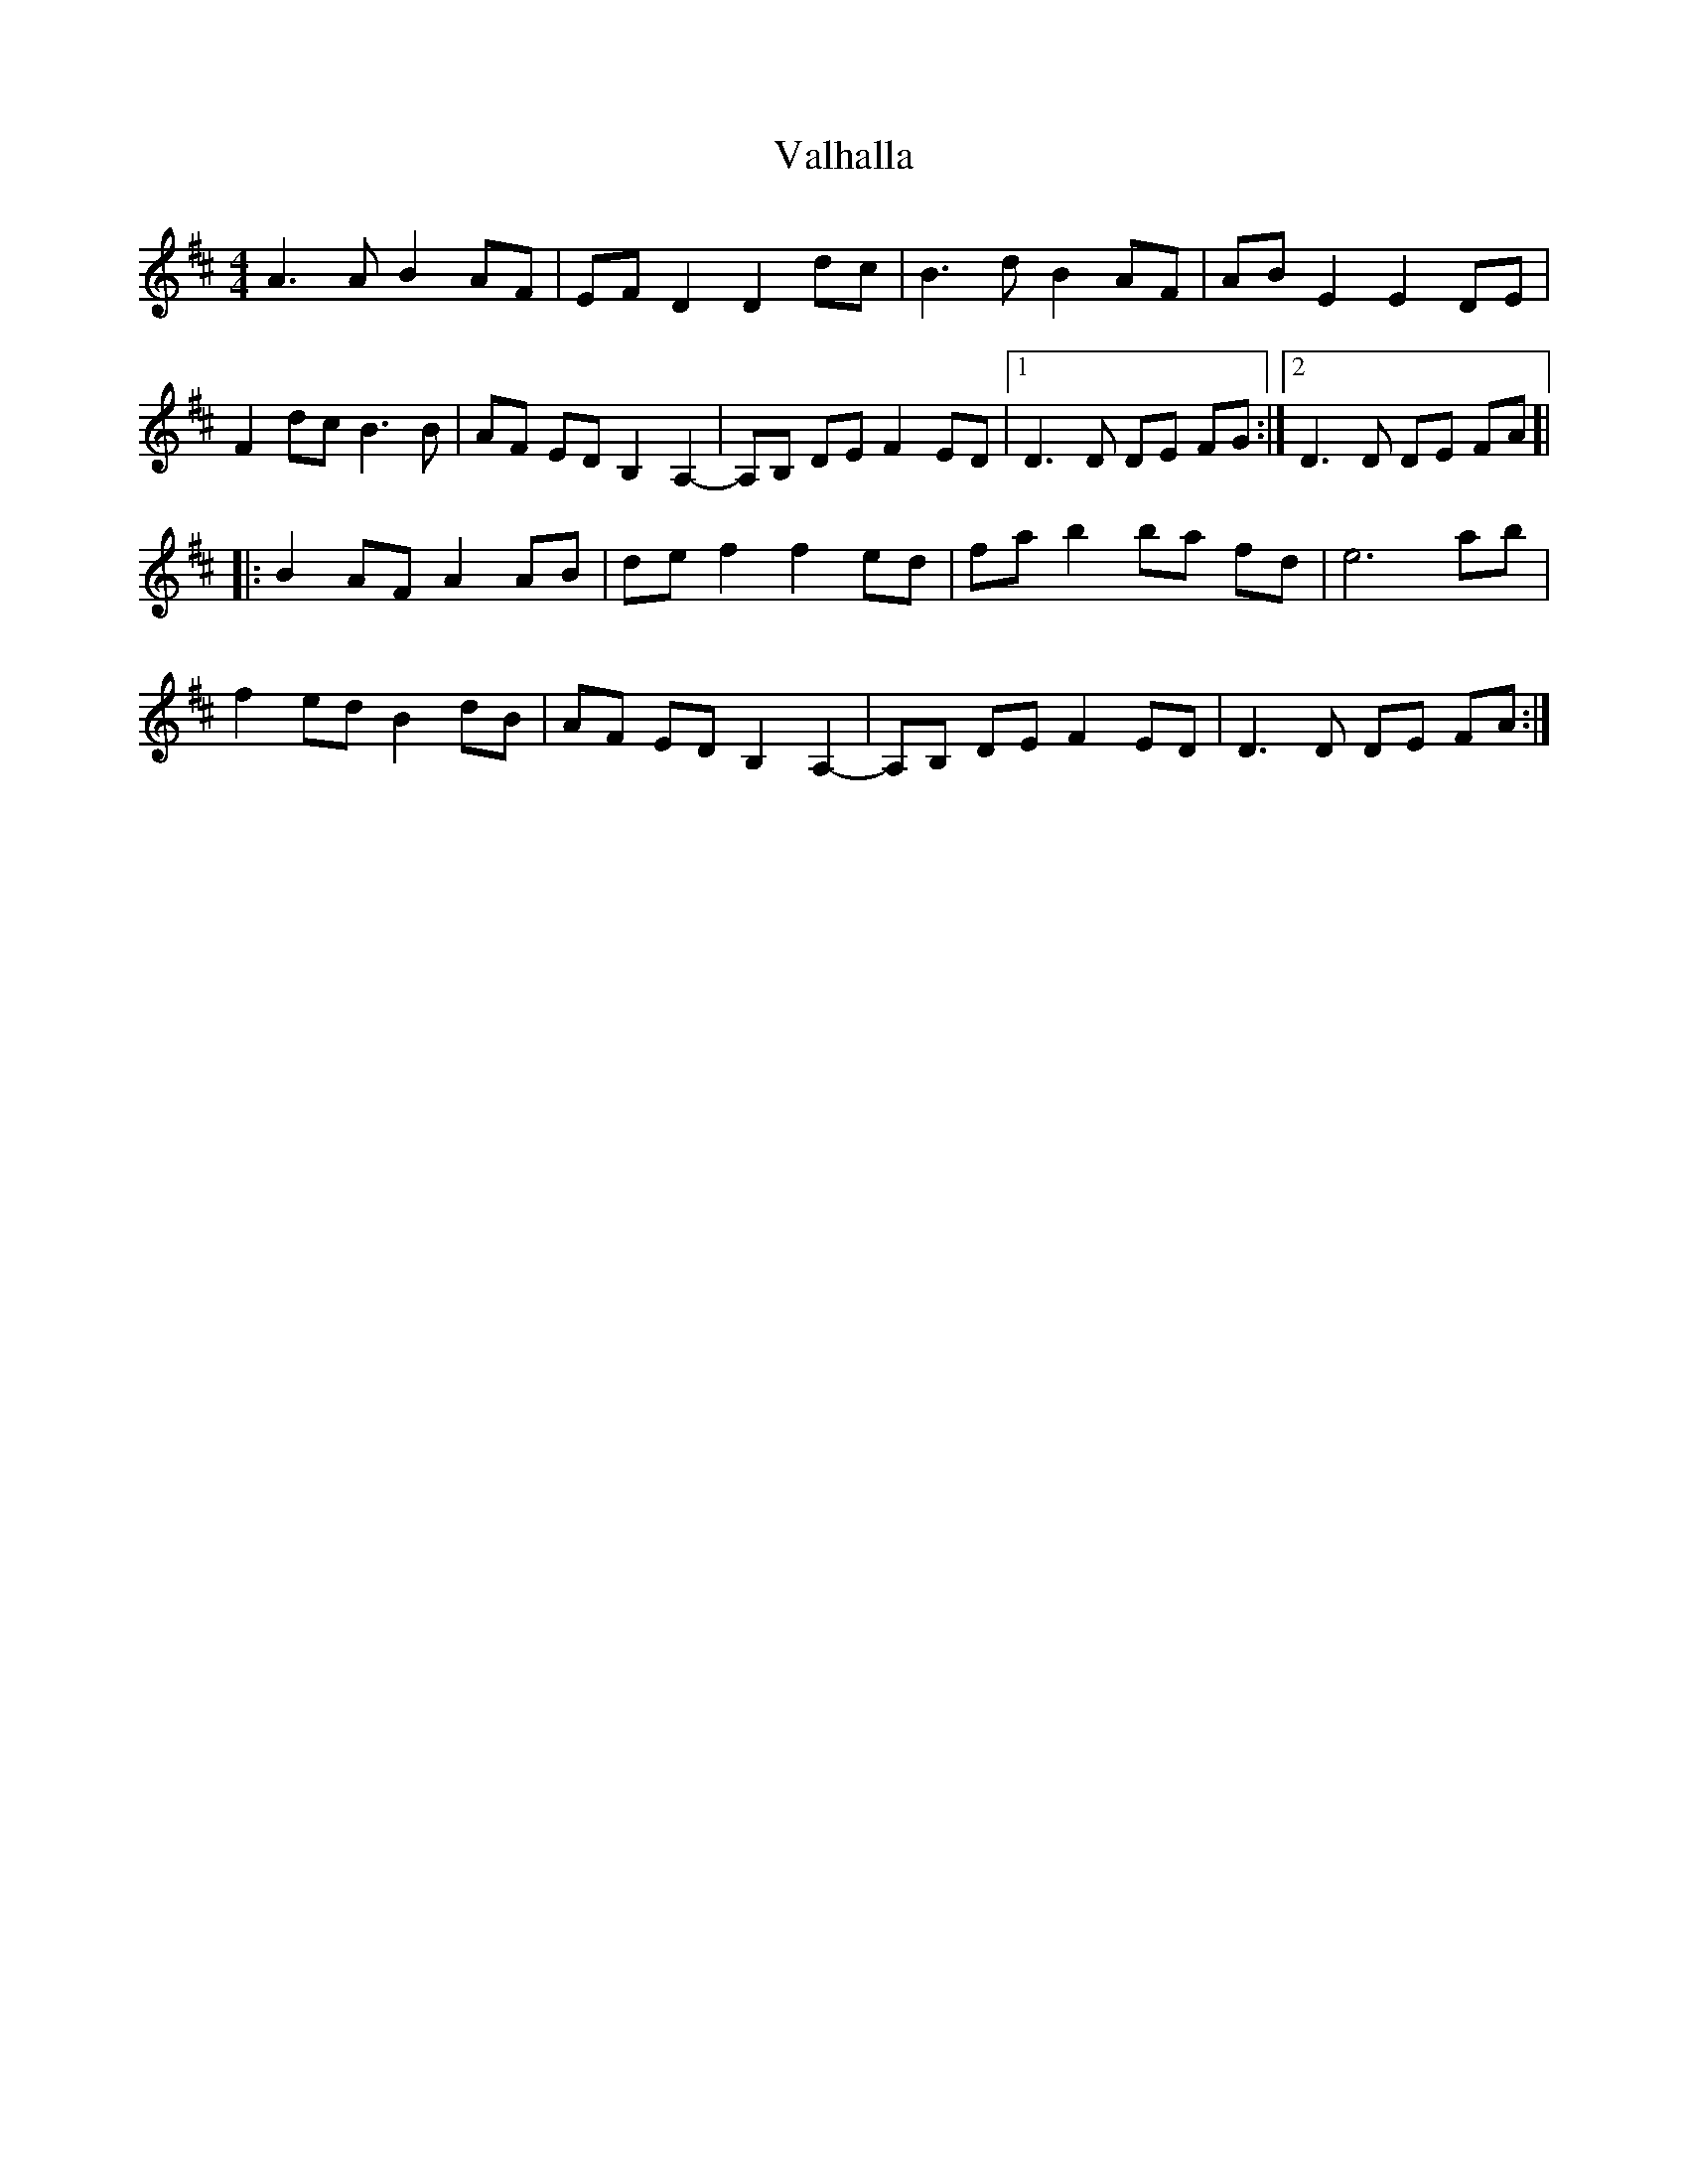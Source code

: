 X: 41702
T: Valhalla
R: barndance
M: 4/4
K: Dmajor
A3A B2 AF|EF D2 D2 dc|B3d B2 AF|AB E2 E2 DE|
F2 dc B3B|AF ED B,2 A,2-|A,B, DE F2 ED|1 D3D DE FG:|2 D3D DE FA ]|
|:B2 AF A2 AB|de f2 f2 ed|fa b2 ba fd|e6 ab|
f2 ed B2 dB|AF ED B,2 A,2-|A,B, DE F2 ED|D3D DE FA:|

